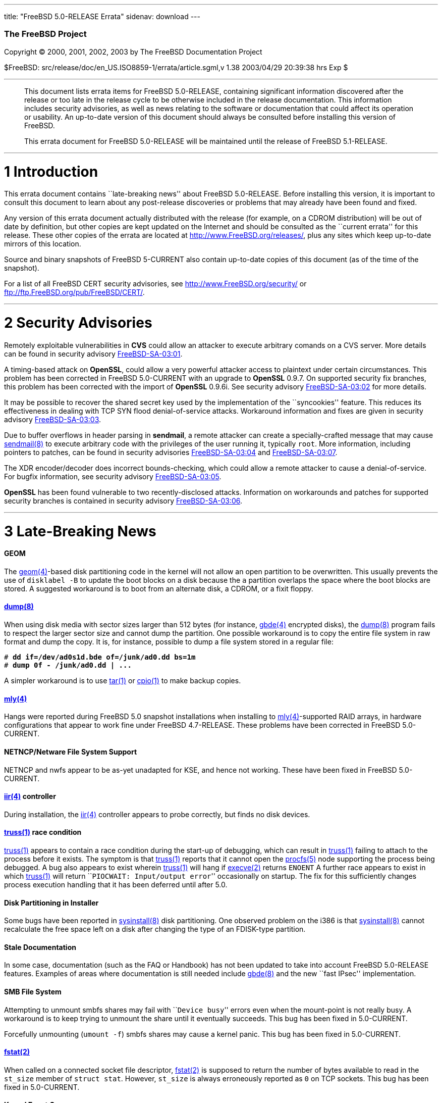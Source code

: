 ---
title: "FreeBSD 5.0-RELEASE Errata"
sidenav: download
---

++++


        <h3 class="CORPAUTHOR">The FreeBSD Project</h3>

        <p class="COPYRIGHT">Copyright &copy; 2000, 2001, 2002,
        2003 by The FreeBSD Documentation Project</p>

        <p class="PUBDATE">$FreeBSD:
        src/release/doc/en_US.ISO8859-1/errata/article.sgml,v 1.38
        2003/04/29 20:39:38 hrs Exp $<br />
        </p>
        <hr />
      </div>

      <blockquote class="ABSTRACT">
        <div class="ABSTRACT">
          <a id="AEN12" name="AEN12"></a>

          <p>This document lists errata items for FreeBSD
          5.0-RELEASE, containing significant information
          discovered after the release or too late in the release
          cycle to be otherwise included in the release
          documentation. This information includes security
          advisories, as well as news relating to the software or
          documentation that could affect its operation or
          usability. An up-to-date version of this document should
          always be consulted before installing this version of
          FreeBSD.</p>

          <p>This errata document for FreeBSD 5.0-RELEASE will be
          maintained until the release of FreeBSD 5.1-RELEASE.</p>
        </div>
      </blockquote>

      <div class="SECT1">
        <hr />

        <h1 class="SECT1"><a id="INTRO" name="INTRO">1
        Introduction</a></h1>

        <p>This errata document contains ``late-breaking news''
        about FreeBSD 5.0-RELEASE. Before installing this version,
        it is important to consult this document to learn about any
        post-release discoveries or problems that may already have
        been found and fixed.</p>

        <p>Any version of this errata document actually distributed
        with the release (for example, on a CDROM distribution)
        will be out of date by definition, but other copies are
        kept updated on the Internet and should be consulted as the
        ``current errata'' for this release. These other copies of
        the errata are located at <a
        href="http://www.FreeBSD.org/releases/"
        target="_top">http://www.FreeBSD.org/releases/</a>, plus
        any sites which keep up-to-date mirrors of this
        location.</p>

        <p>Source and binary snapshots of FreeBSD 5-CURRENT also
        contain up-to-date copies of this document (as of the time
        of the snapshot).</p>

        <p>For a list of all FreeBSD CERT security advisories, see
        <a href="http://www.FreeBSD.org/security/"
        target="_top">http://www.FreeBSD.org/security/</a> or <a
        href="ftp://ftp.FreeBSD.org/pub/FreeBSD/CERT/"
        target="_top">ftp://ftp.FreeBSD.org/pub/FreeBSD/CERT/</a>.</p>
      </div>

      <div class="SECT1">
        <hr />

        <h1 class="SECT1"><a id="SECURITY" name="SECURITY">2
        Security Advisories</a></h1>

        <p>Remotely exploitable vulnerabilities in <b
        class="APPLICATION">CVS</b> could allow an attacker to
        execute arbitrary comands on a CVS server. More details can
        be found in security advisory <a
        href="ftp://ftp.FreeBSD.org/pub/FreeBSD/CERT/advisories/FreeBSD-SA-03:01.cvs.asc"
         target="_top">FreeBSD-SA-03:01</a>.</p>

        <p>A timing-based attack on <b
        class="APPLICATION">OpenSSL</b>, could allow a very
        powerful attacker access to plaintext under certain
        circumstances. This problem has been corrected in FreeBSD
        5.0-CURRENT with an upgrade to <b
        class="APPLICATION">OpenSSL</b> 0.9.7. On supported
        security fix branches, this problem has been corrected with
        the import of <b class="APPLICATION">OpenSSL</b> 0.9.6i.
        See security advisory <a
        href="ftp://ftp.FreeBSD.org/pub/FreeBSD/CERT/advisories/FreeBSD-SA-03:02.openssl.asc"
         target="_top">FreeBSD-SA-03:02</a> for more details.</p>

        <p>It may be possible to recover the shared secret key used
        by the implementation of the ``syncookies'' feature. This
        reduces its effectiveness in dealing with TCP SYN flood
        denial-of-service attacks. Workaround information and fixes
        are given in security advisory <a
        href="ftp://ftp.FreeBSD.org/pub/FreeBSD/CERT/advisories/FreeBSD-SA-03:03.syncookies.asc"
         target="_top">FreeBSD-SA-03:03</a>.</p>

        <p>Due to buffer overflows in header parsing in <b
        class="APPLICATION">sendmail</b>, a remote attacker can
        create a specially-crafted message that may cause <a
        href="http://www.FreeBSD.org/cgi/man.cgi?query=sendmail&amp;sektion=8&amp;manpath=FreeBSD+5.0-current">
        <span class="CITEREFENTRY"><span
        class="REFENTRYTITLE">sendmail</span>(8)</span></a> to
        execute arbitrary code with the privileges of the user
        running it, typically <tt class="USERNAME">root</tt>. More
        information, including pointers to patches, can be found in
        security advisories <a
        href="ftp://ftp.FreeBSD.org/pub/FreeBSD/CERT/advisories/FreeBSD-SA-03:04.sendmail.asc"
         target="_top">FreeBSD-SA-03:04</a> and <a
        href="ftp://ftp.FreeBSD.org/pub/FreeBSD/CERT/advisories/FreeBSD-SA-03:07.sendmail.asc"
         target="_top">FreeBSD-SA-03:07</a>.</p>

        <p>The XDR encoder/decoder does incorrect bounds-checking,
        which could allow a remote attacker to cause a
        denial-of-service. For bugfix information, see security
        advisory <a
        href="ftp://ftp.FreeBSD.org/pub/FreeBSD/CERT/advisories/FreeBSD-SA-03:05.xdr.asc"
         target="_top">FreeBSD-SA-03:05</a>.</p>

        <p><b class="APPLICATION">OpenSSL</b> has been found
        vulnerable to two recently-disclosed attacks. Information
        on workarounds and patches for supported security branches
        is contained in security advisory <a
        href="ftp://ftp.FreeBSD.org/pub/FreeBSD/CERT/advisories/FreeBSD-SA-03:06.openssl.asc"
         target="_top">FreeBSD-SA-03:06</a>.</p>
      </div>

      <div class="SECT1">
        <hr />

        <h1 class="SECT1"><a id="LATE-NEWS" name="LATE-NEWS">3
        Late-Breaking News</a></h1>

        <h4 class="BRIDGEHEAD"><a id="AEN54"
        name="AEN54">GEOM</a></h4>

        <p>The <a
        href="http://www.FreeBSD.org/cgi/man.cgi?query=geom&amp;sektion=4&amp;manpath=FreeBSD+5.0-current">
        <span class="CITEREFENTRY"><span
        class="REFENTRYTITLE">geom</span>(4)</span></a>-based disk
        partitioning code in the kernel will not allow an open
        partition to be overwritten. This usually prevents the use
        of <tt class="COMMAND">disklabel -B</tt> to update the boot
        blocks on a disk because the <tt class="LITERAL">a</tt>
        partition overlaps the space where the boot blocks are
        stored. A suggested workaround is to boot from an alternate
        disk, a CDROM, or a fixit floppy.</p>

        <h4 class="BRIDGEHEAD"><a id="AEN61" name="AEN61"><a
        href="http://www.FreeBSD.org/cgi/man.cgi?query=dump&amp;sektion=8&amp;manpath=FreeBSD+5.0-current">
        <span class="CITEREFENTRY"><span
        class="REFENTRYTITLE">dump</span>(8)</span></a></a></h4>

        <p>When using disk media with sector sizes larger than 512
        bytes (for instance, <a
        href="http://www.FreeBSD.org/cgi/man.cgi?query=gbde&amp;sektion=4&amp;manpath=FreeBSD+5.0-current">
        <span class="CITEREFENTRY"><span
        class="REFENTRYTITLE">gbde</span>(4)</span></a> encrypted
        disks), the <a
        href="http://www.FreeBSD.org/cgi/man.cgi?query=dump&amp;sektion=8&amp;manpath=FreeBSD+5.0-current">
        <span class="CITEREFENTRY"><span
        class="REFENTRYTITLE">dump</span>(8)</span></a> program
        fails to respect the larger sector size and cannot dump the
        partition. One possible workaround is to copy the entire
        file system in raw format and dump the copy. It is, for
        instance, possible to dump a file system stored in a
        regular file:</p>
<pre class="SCREEN">
<tt class="PROMPT">#</tt> <tt
class="USERINPUT"><b>dd if=/dev/ad0s1d.bde of=/junk/ad0.dd bs=1m</b></tt>
<tt class="PROMPT">#</tt> <tt
class="USERINPUT"><b>dump 0f - /junk/ad0.dd | ...</b></tt>
</pre>

        <p>A simpler workaround is to use <a
        href="http://www.FreeBSD.org/cgi/man.cgi?query=tar&amp;sektion=1&amp;manpath=FreeBSD+5.0-current">
        <span class="CITEREFENTRY"><span
        class="REFENTRYTITLE">tar</span>(1)</span></a> or <a
        href="http://www.FreeBSD.org/cgi/man.cgi?query=cpio&amp;sektion=1&amp;manpath=FreeBSD+5.0-current">
        <span class="CITEREFENTRY"><span
        class="REFENTRYTITLE">cpio</span>(1)</span></a> to make
        backup copies.</p>

        <h4 class="BRIDGEHEAD"><a id="AEN84" name="AEN84"><a
        href="http://www.FreeBSD.org/cgi/man.cgi?query=mly&amp;sektion=4&amp;manpath=FreeBSD+5.0-current">
        <span class="CITEREFENTRY"><span
        class="REFENTRYTITLE">mly</span>(4)</span></a></a></h4>

        <p>Hangs were reported during FreeBSD 5.0 snapshot
        installations when installing to <a
        href="http://www.FreeBSD.org/cgi/man.cgi?query=mly&amp;sektion=4&amp;manpath=FreeBSD+5.0-current">
        <span class="CITEREFENTRY"><span
        class="REFENTRYTITLE">mly</span>(4)</span></a>-supported
        RAID arrays, in hardware configurations that appear to work
        fine under FreeBSD 4.7-RELEASE. These problems have been
        corrected in FreeBSD 5.0-CURRENT.</p>

        <h4 class="BRIDGEHEAD"><a id="AEN92"
        name="AEN92">NETNCP/Netware File System Support</a></h4>

        <p>NETNCP and nwfs appear to be as-yet unadapted for KSE,
        and hence not working. These have been fixed in FreeBSD
        5.0-CURRENT.</p>

        <h4 class="BRIDGEHEAD"><a id="AEN94" name="AEN94"><a
        href="http://www.FreeBSD.org/cgi/man.cgi?query=iir&amp;sektion=4&amp;manpath=FreeBSD+5.0-current">
        <span class="CITEREFENTRY"><span
        class="REFENTRYTITLE">iir</span>(4)</span></a>
        controller</a></h4>

        <p>During installation, the <a
        href="http://www.FreeBSD.org/cgi/man.cgi?query=iir&amp;sektion=4&amp;manpath=FreeBSD+5.0-current">
        <span class="CITEREFENTRY"><span
        class="REFENTRYTITLE">iir</span>(4)</span></a> controller
        appears to probe correctly, but finds no disk devices.</p>

        <h4 class="BRIDGEHEAD"><a id="AEN102" name="AEN102"><a
        href="http://www.FreeBSD.org/cgi/man.cgi?query=truss&amp;sektion=1&amp;manpath=FreeBSD+5.0-current">
        <span class="CITEREFENTRY"><span
        class="REFENTRYTITLE">truss</span>(1)</span></a> race
        condition</a></h4>

        <p><a
        href="http://www.FreeBSD.org/cgi/man.cgi?query=truss&amp;sektion=1&amp;manpath=FreeBSD+5.0-current">
        <span class="CITEREFENTRY"><span
        class="REFENTRYTITLE">truss</span>(1)</span></a> appears to
        contain a race condition during the start-up of debugging,
        which can result in <a
        href="http://www.FreeBSD.org/cgi/man.cgi?query=truss&amp;sektion=1&amp;manpath=FreeBSD+5.0-current">
        <span class="CITEREFENTRY"><span
        class="REFENTRYTITLE">truss</span>(1)</span></a> failing to
        attach to the process before it exists. The symptom is that
        <a
        href="http://www.FreeBSD.org/cgi/man.cgi?query=truss&amp;sektion=1&amp;manpath=FreeBSD+5.0-current">
        <span class="CITEREFENTRY"><span
        class="REFENTRYTITLE">truss</span>(1)</span></a> reports
        that it cannot open the <a
        href="http://www.FreeBSD.org/cgi/man.cgi?query=procfs&amp;sektion=5&amp;manpath=FreeBSD+5.0-current">
        <span class="CITEREFENTRY"><span
        class="REFENTRYTITLE">procfs</span>(5)</span></a> node
        supporting the process being debugged. A bug also appears
        to exist wherein <a
        href="http://www.FreeBSD.org/cgi/man.cgi?query=truss&amp;sektion=1&amp;manpath=FreeBSD+5.0-current">
        <span class="CITEREFENTRY"><span
        class="REFENTRYTITLE">truss</span>(1)</span></a> will hang
        if <a
        href="http://www.FreeBSD.org/cgi/man.cgi?query=execve&amp;sektion=2&amp;manpath=FreeBSD+5.0-current">
        <span class="CITEREFENTRY"><span
        class="REFENTRYTITLE">execve</span>(2)</span></a> returns
        <tt class="LITERAL">ENOENT</tt> A further race appears to
        exist in which <a
        href="http://www.FreeBSD.org/cgi/man.cgi?query=truss&amp;sektion=1&amp;manpath=FreeBSD+5.0-current">
        <span class="CITEREFENTRY"><span
        class="REFENTRYTITLE">truss</span>(1)</span></a> will
        return ``<tt class="ERRORNAME">PIOCWAIT: Input/output
        error</tt>'' occasionally on startup. The fix for this
        sufficiently changes process execution handling that it has
        been deferred until after 5.0.</p>

        <h4 class="BRIDGEHEAD"><a id="AEN130" name="AEN130">Disk
        Partitioning in Installer</a></h4>

        <p>Some bugs have been reported in <a
        href="http://www.FreeBSD.org/cgi/man.cgi?query=sysinstall&amp;sektion=8&amp;manpath=FreeBSD+5.0-current">
        <span class="CITEREFENTRY"><span
        class="REFENTRYTITLE">sysinstall</span>(8)</span></a> disk
        partitioning. One observed problem on the i386 is that <a
        href="http://www.FreeBSD.org/cgi/man.cgi?query=sysinstall&amp;sektion=8&amp;manpath=FreeBSD+5.0-current">
        <span class="CITEREFENTRY"><span
        class="REFENTRYTITLE">sysinstall</span>(8)</span></a>
        cannot recalculate the free space left on a disk after
        changing the type of an FDISK-type partition.</p>

        <h4 class="BRIDGEHEAD"><a id="AEN138" name="AEN138">Stale
        Documentation</a></h4>

        <p>In some case, documentation (such as the FAQ or
        Handbook) has not been updated to take into account FreeBSD
        5.0-RELEASE features. Examples of areas where documentation
        is still needed include <a
        href="http://www.FreeBSD.org/cgi/man.cgi?query=gbde&amp;sektion=8&amp;manpath=FreeBSD+5.0-current">
        <span class="CITEREFENTRY"><span
        class="REFENTRYTITLE">gbde</span>(8)</span></a> and the new
        ``fast IPsec'' implementation.</p>

        <h4 class="BRIDGEHEAD"><a id="AEN144" name="AEN144">SMB
        File System</a></h4>

        <p>Attempting to unmount smbfs shares may fail with ``<tt
        class="ERRORNAME">Device busy</tt>'' errors even when the
        mount-point is not really busy. A workaround is to keep
        trying to unmount the share until it eventually succeeds.
        This bug has been fixed in 5.0-CURRENT.</p>

        <p>Forcefully unmounting (<tt class="COMMAND">umount
        -f</tt>) smbfs shares may cause a kernel panic. This bug
        has been fixed in 5.0-CURRENT.</p>

        <h4 class="BRIDGEHEAD"><a id="AEN149" name="AEN149"><a
        href="http://www.FreeBSD.org/cgi/man.cgi?query=fstat&amp;sektion=2&amp;manpath=FreeBSD+5.0-current">
        <span class="CITEREFENTRY"><span
        class="REFENTRYTITLE">fstat</span>(2)</span></a></a></h4>

        <p>When called on a connected socket file descriptor, <a
        href="http://www.FreeBSD.org/cgi/man.cgi?query=fstat&amp;sektion=2&amp;manpath=FreeBSD+5.0-current">
        <span class="CITEREFENTRY"><span
        class="REFENTRYTITLE">fstat</span>(2)</span></a> is
        supposed to return the number of bytes available to read in
        the <tt class="VARNAME">st_size</tt> member of <tt
        class="VARNAME">struct stat</tt>. However, <tt
        class="VARNAME">st_size</tt> is always erroneously reported
        as <tt class="LITERAL">0</tt> on TCP sockets. This bug has
        been fixed in 5.0-CURRENT.</p>

        <h4 class="BRIDGEHEAD"><a id="AEN161" name="AEN161">Kernel
        Event Queues</a></h4>

        <p>The <a
        href="http://www.FreeBSD.org/cgi/man.cgi?query=kqueue&amp;sektion=2&amp;manpath=FreeBSD+5.0-current">
        <span class="CITEREFENTRY"><span
        class="REFENTRYTITLE">kqueue</span>(2)</span></a> <tt
        class="LITERAL">EVFILT_READ</tt> filter erroneously
        indicates that <tt class="LITERAL">0</tt> bytes are
        available to be read on TCP sockets, regardless of the
        number of bytes that are actually available. The <tt
        class="LITERAL">NOTE_LOWAT</tt> flag for <tt
        class="LITERAL">EVFILT_READ</tt> is also broken on TCP
        sockets. This bug has been fixed in 5.0-CURRENT.</p>

        <h4 class="BRIDGEHEAD"><a id="AEN170" name="AEN170">POSIX
        Named Semaphores</a></h4>

        <p>FreeBSD 5.0-RELEASE introduced support for POSIX named
        semaphores but the implementation contains a critical bug
        that causes <a
        href="http://www.FreeBSD.org/cgi/man.cgi?query=sem_open&amp;sektion=3&amp;manpath=FreeBSD+5.0-current">
        <span class="CITEREFENTRY"><span
        class="REFENTRYTITLE">sem_open</span>(3)</span></a> to
        incorrectly handle the opening of the same semaphore
        multiple times by the same process, and that causes <a
        href="http://www.FreeBSD.org/cgi/man.cgi?query=sem_close&amp;sektion=3&amp;manpath=FreeBSD+5.0-current">
        <span class="CITEREFENTRY"><span
        class="REFENTRYTITLE">sem_close</span>(3)</span></a> to
        crash calling programs. This bug has been fixed in
        5.0-CURRENT.</p>

        <h4 class="BRIDGEHEAD"><a id="AEN178" name="AEN178"><tt
        class="FILENAME">/dev/tty</tt> Permissions</a></h4>

        <p>FreeBSD 5.0-RELEASE has a minor bug in how the
        permissions of <tt class="FILENAME">/dev/tty</tt> are
        handled. This can be triggered by logging in as a non-<tt
        class="USERNAME">root</tt>, non-<tt
        class="GROUPNAME">tty</tt> group user, and using <a
        href="http://www.FreeBSD.org/cgi/man.cgi?query=su&amp;sektion=1&amp;manpath=FreeBSD+5.0-current">
        <span class="CITEREFENTRY"><span
        class="REFENTRYTITLE">su</span>(1)</span></a> to switch to
        a second non-<tt class="USERNAME">root</tt>, non-<tt
        class="GROUPNAME">tty</tt> group user. <a
        href="http://www.FreeBSD.org/cgi/man.cgi?query=ssh&amp;sektion=1&amp;manpath=FreeBSD+5.0-current">
        <span class="CITEREFENTRY"><span
        class="REFENTRYTITLE">ssh</span>(1)</span></a> will fail
        because it cannot open <tt class="FILENAME">/dev/tty</tt>.
        This bug has been fixed in 5.0-CURRENT.</p>

        <h4 class="BRIDGEHEAD"><a id="AEN193" name="AEN193"><a
        href="http://www.FreeBSD.org/cgi/man.cgi?query=growfs&amp;sektion=8&amp;manpath=FreeBSD+5.0-current">
        <span class="CITEREFENTRY"><span
        class="REFENTRYTITLE">growfs</span>(8)</span></a></a></h4>

        <p><a
        href="http://www.FreeBSD.org/cgi/man.cgi?query=growfs&amp;sektion=8&amp;manpath=FreeBSD+5.0-current">
        <span class="CITEREFENTRY"><span
        class="REFENTRYTITLE">growfs</span>(8)</span></a> no longer
        works on <a
        href="http://www.FreeBSD.org/cgi/man.cgi?query=vinum&amp;sektion=4&amp;manpath=FreeBSD+5.0-current">
        <span class="CITEREFENTRY"><span
        class="REFENTRYTITLE">vinum</span>(4)</span></a> volumes
        (and presumably, on <a
        href="http://www.FreeBSD.org/cgi/man.cgi?query=geom&amp;sektion=4&amp;manpath=FreeBSD+5.0-current">
        <span class="CITEREFENTRY"><span
        class="REFENTRYTITLE">geom</span>(4)</span></a> entities)
        since these subsystems no longer fake disklabels, but <a
        href="http://www.FreeBSD.org/cgi/man.cgi?query=growfs&amp;sektion=8&amp;manpath=FreeBSD+5.0-current">
        <span class="CITEREFENTRY"><span
        class="REFENTRYTITLE">growfs</span>(8)</span></a> insists
        on examining a label.</p>

        <h4 class="BRIDGEHEAD"><a id="AEN210"
        name="AEN210">IPFW</a></h4>

        <p><a
        href="http://www.FreeBSD.org/cgi/man.cgi?query=ipfw&amp;sektion=4&amp;manpath=FreeBSD+5.0-current">
        <span class="CITEREFENTRY"><span
        class="REFENTRYTITLE">ipfw</span>(4)</span></a> <tt
        class="LITERAL">skipto</tt> rules do not work when coupled
        with the <tt class="LITERAL">log</tt> keyword. <a
        href="http://www.FreeBSD.org/cgi/man.cgi?query=ipfw&amp;sektion=4&amp;manpath=FreeBSD+5.0-current">
        <span class="CITEREFENTRY"><span
        class="REFENTRYTITLE">ipfw</span>(4)</span></a> <tt
        class="LITERAL">uid</tt> rules also do not work properly.
        These bugs have been fixed in 5.0-CURRENT.</p>

        <h4 class="BRIDGEHEAD"><a id="AEN221"
        name="AEN221">Passwords and <a
        href="http://www.FreeBSD.org/cgi/man.cgi?query=adduser&amp;sektion=8&amp;manpath=FreeBSD+5.0-current">
        <span class="CITEREFENTRY"><span
        class="REFENTRYTITLE">adduser</span>(8)</span></a></a></h4>

        <p><a
        href="http://www.FreeBSD.org/cgi/man.cgi?query=adduser&amp;sektion=8&amp;manpath=FreeBSD+5.0-current">
        <span class="CITEREFENTRY"><span
        class="REFENTRYTITLE">adduser</span>(8)</span></a> does not
        correctly handle setting user passwords containing special
        shell characters. This problem has been corrected in
        5.0-CURRENT.</p>

        <h4 class="BRIDGEHEAD"><a id="AEN229" name="AEN229"><a
        href="http://www.FreeBSD.org/cgi/man.cgi?query=xl&amp;sektion=4&amp;manpath=FreeBSD+5.0-current">
        <span class="CITEREFENTRY"><span
        class="REFENTRYTITLE">xl</span>(4)</span></a></a></h4>

        <p>The <a
        href="http://www.FreeBSD.org/cgi/man.cgi?query=xl&amp;sektion=4&amp;manpath=FreeBSD+5.0-current">
        <span class="CITEREFENTRY"><span
        class="REFENTRYTITLE">xl</span>(4)</span></a> driver has a
        timing bug that may cause a kernel panic (or other
        problems) when attempting to configure an interface. This
        bug has been fixed in 5.0-CURRENT.</p>

        <h4 class="BRIDGEHEAD"><a id="AEN237" name="AEN237">ISC
        DHCP</a></h4>

        <p><b class="APPLICATION">ISC DHCP</b> was updated to
        3.0.1rc11. This update was actually a part of FreeBSD
        5.0-RELEASE, but was not documented in the release
        notes.</p>

        <h4 class="BRIDGEHEAD"><a id="AEN240" name="AEN240"><a
        href="http://www.FreeBSD.org/cgi/man.cgi?query=amd&amp;sektion=8&amp;manpath=FreeBSD+5.0-current">
        <span class="CITEREFENTRY"><span
        class="REFENTRYTITLE">amd</span>(8)</span></a>
        Interoperability</a></h4>

        <p>5.0-RELEASE contains some bugs in its non-blocking RPC
        code. The most noticeable side-effect of these bugs was
        that <a
        href="http://www.FreeBSD.org/cgi/man.cgi?query=amd&amp;sektion=8&amp;manpath=FreeBSD+5.0-current">
        <span class="CITEREFENTRY"><span
        class="REFENTRYTITLE">amd</span>(8)</span></a> users were
        not able to mount volumes from a 5.0-RELEASE server. This
        bug has been fixed in 5.0-CURRENT.</p>

        <h4 class="BRIDGEHEAD"><a id="AEN248"
        name="AEN248">nsswitch</a></h4>

        <p>The release note documenting the addition of <b
        class="APPLICATION">nsswitch</b> support gave an incorrect
        name for the old resolver configuration file. It should
        have been listed as <tt
        class="FILENAME">/etc/host.conf</tt>.</p>

        <h4 class="BRIDGEHEAD"><a id="AEN252"
        name="AEN252">Mailman</a></h4>

        <p>Recently the mailing lists were changed from majordomo
        to the currently used Mailman list server. More information
        about using the new mailing lists can be found by visiting
        the <a href="http://www.FreeBSD.org/mailman/listinfo/"
        target="_top">FreeBSD Mailman Info Page</a>.</p>
      </div>
    </div>
    <hr />

    <p align="center"><small>This file, and other release-related
    documents, can be downloaded from <a
    href="http://snapshots.jp.FreeBSD.org/">http://snapshots.jp.FreeBSD.org/</a>.</small></p>

    <p align="center"><small>For questions about FreeBSD, read the
    <a href="http://www.FreeBSD.org/docs.html">documentation</a>
    before contacting &#60;<a
    href="mailto:questions@FreeBSD.org">questions@FreeBSD.org</a>&#62;.</small></p>

    <p align="center"><small><small>All users of FreeBSD 5-CURRENT
    should subscribe to the &#60;<a
    href="mailto:current@FreeBSD.org">current@FreeBSD.org</a>&#62;
    mailing list.</small></small></p>

    <p align="center">For questions about this documentation,
    e-mail &#60;<a
    href="mailto:doc@FreeBSD.org">doc@FreeBSD.org</a>&#62;.</p>
    <br />
    <br />
++++


